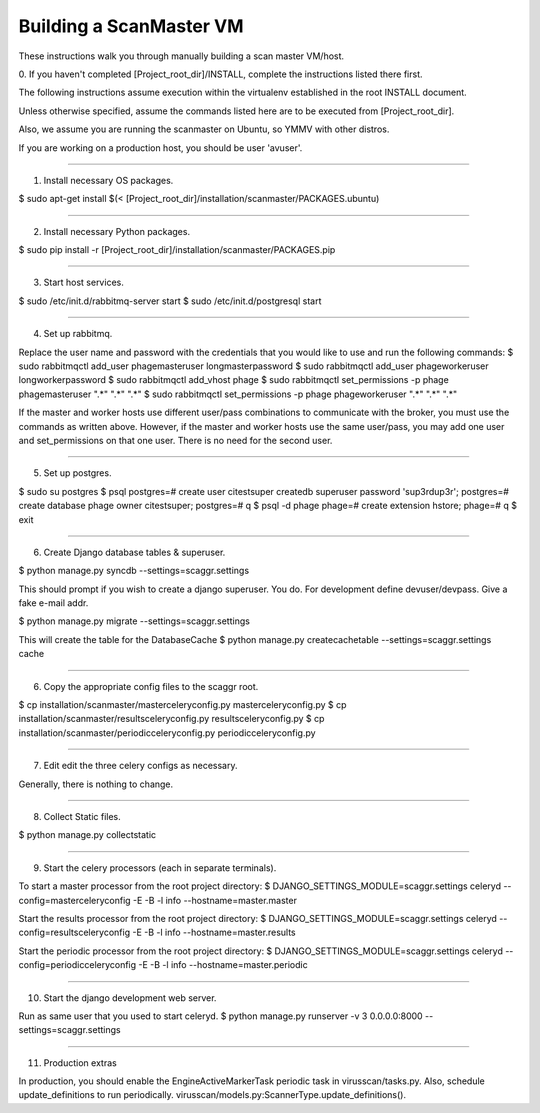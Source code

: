 .. this file replaces /installation/scanmaster/INSTALL

Building a ScanMaster VM
========================

These instructions walk you through manually building a scan master VM/host.


0. If you haven't completed [Project_root_dir]/INSTALL, complete the
instructions listed there first.

The following instructions assume execution within the virtualenv established
in the root INSTALL document.

Unless otherwise specified, assume the commands listed here are to be executed
from [Project_root_dir].

Also, we assume you are running the scanmaster on Ubuntu, so YMMV with other distros.

If you are working on a production host, you should be user 'avuser'.

----

1. Install necessary OS packages.

$ sudo apt-get install $(< [Project_root_dir]/installation/scanmaster/PACKAGES.ubuntu)

----

2. Install necessary Python packages.

$ sudo pip install -r [Project_root_dir]/installation/scanmaster/PACKAGES.pip

----

3. Start host services.

$ sudo /etc/init.d/rabbitmq-server start
$ sudo /etc/init.d/postgresql start

----

4. Set up rabbitmq.

Replace the user name and password with the credentials that you would like to
use and run the following commands:
$ sudo rabbitmqctl add_user phagemasteruser longmasterpassword
$ sudo rabbitmqctl add_user phageworkeruser longworkerpassword
$ sudo rabbitmqctl add_vhost phage
$ sudo rabbitmqctl set_permissions -p phage phagemasteruser ".*" ".*" ".*"
$ sudo rabbitmqctl set_permissions -p phage phageworkeruser ".*" ".*" ".*"

If the master and worker hosts use different user/pass combinations to
communicate with the broker, you must use the commands as written above.
However, if the master and worker hosts use the same user/pass, you may add one
user and set_permissions on that one user. There is no need for the second user.

----

5. Set up postgres.

$ sudo su postgres
$ psql
postgres=# create user citestsuper createdb superuser password 'sup3rdup3r';
postgres=# create database phage owner citestsuper;
postgres=# \q
$ psql -d phage
phage=# create extension hstore;
phage=# \q
$ exit

----

6. Create Django database tables & superuser.

$ python manage.py syncdb --settings=scaggr.settings

This should prompt if you wish to create a django superuser.  You do.
For development define devuser/devpass.  Give a fake e-mail addr.

$ python manage.py migrate --settings=scaggr.settings

This will create the table for the DatabaseCache
$ python manage.py createcachetable --settings=scaggr.settings cache

----

6. Copy the appropriate config files to the scaggr root.

$ cp installation/scanmaster/masterceleryconfig.py masterceleryconfig.py
$ cp installation/scanmaster/resultsceleryconfig.py resultsceleryconfig.py
$ cp installation/scanmaster/periodicceleryconfig.py periodicceleryconfig.py

----

7. Edit edit the three celery configs as necessary.

Generally, there is nothing to change.

----

8. Collect Static files.

$ python manage.py collectstatic

----

9. Start the celery processors (each in separate terminals).

To start a master processor from the root project directory:
$ DJANGO_SETTINGS_MODULE=scaggr.settings celeryd --config=masterceleryconfig -E -B -l info --hostname=master.master

Start the results processor from the root project directory:
$ DJANGO_SETTINGS_MODULE=scaggr.settings celeryd --config=resultsceleryconfig -E -B -l info --hostname=master.results

Start the periodic processor from the root project directory:
$ DJANGO_SETTINGS_MODULE=scaggr.settings celeryd --config=periodicceleryconfig -E -B -l info --hostname=master.periodic

----

10. Start the django development web server.

Run as same user that you used to start celeryd.
$ python manage.py runserver -v 3 0.0.0.0:8000 --settings=scaggr.settings

----

11. Production extras

In production, you should enable the EngineActiveMarkerTask periodic task in virusscan/tasks.py.
Also, schedule update_definitions to run periodically. virusscan/models.py:ScannerType.update_definitions().
